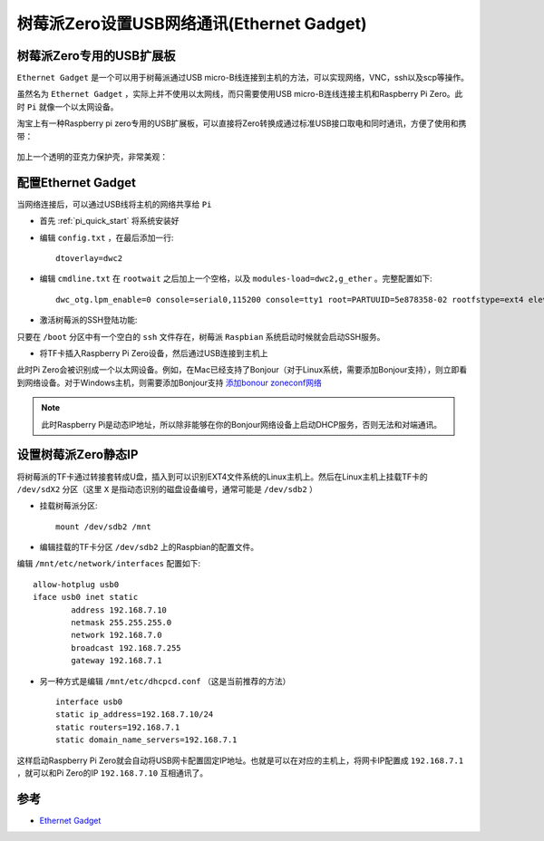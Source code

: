 .. _pi_zero_net_gadget:

==========================================
树莓派Zero设置USB网络通讯(Ethernet Gadget)
==========================================

树莓派Zero专用的USB扩展板
==========================

``Ethernet Gadget`` 是一个可以用于树莓派通过USB micro-B线连接到主机的方法，可以实现网络，VNC，ssh以及scp等操作。

虽然名为 ``Ethernet Gadget`` ，实际上并不使用以太网线，而只需要使用USB micro-B连线连接主机和Raspberry Pi Zero。此时 ``Pi`` 就像一个以太网设备。

淘宝上有一种Raspberry pi zero专用的USB扩展板，可以直接将Zero转换成通过标准USB接口取电和同时通讯，方便了使用和携带：

.. figure:: ../_static/kali_linux/zero_usb_1.jpg

加上一个透明的亚克力保护壳，非常美观：

.. figure:: ../_static/kali_linux/zero_usb_2.jpg

配置Ethernet Gadget
====================

当网络连接后，可以通过USB线将主机的网络共享给 ``Pi`` 

- 首先 :ref:`pi_quick_start` 将系统安装好

- 编辑 ``config.txt`` ，在最后添加一行::

   dtoverlay=dwc2

- 编辑 ``cmdline.txt`` 在 ``rootwait`` 之后加上一个空格，以及 ``modules-load=dwc2,g_ether`` 。完整配置如下::

   dwc_otg.lpm_enable=0 console=serial0,115200 console=tty1 root=PARTUUID=5e878358-02 rootfstype=ext4 elevator=deadline fsck.repair=yes rootwait modules-load=dwc2,g_ether

- 激活树莓派的SSH登陆功能:

只要在 ``/boot`` 分区中有一个空白的 ``ssh`` 文件存在，树莓派 ``Raspbian`` 系统启动时候就会启动SSH服务。

- 将TF卡插入Raspberry Pi Zero设备，然后通过USB连接到主机上

此时Pi Zero会被识别成一个以太网设备。例如，在Mac已经支持了Bonjour（对于Linux系统，需要添加Bonjour支持），则立即看到网络设备。对于Windows主机，则需要添加Bonjour支持 `添加bonour zoneconf网络 <https://learn.adafruit.com/bonjour-zeroconf-networking-for-windows-and-linux/>`_ 

.. note::

   此时Raspberry Pi是动态IP地址，所以除非能够在你的Bonjour网络设备上启动DHCP服务，否则无法和对端通讯。

设置树莓派Zero静态IP
========================

将树莓派的TF卡通过转接套转成U盘，插入到可以识别EXT4文件系统的Linux主机上。然后在Linux主机上挂载TF卡的 ``/dev/sdX2`` 分区（这里 ``X`` 是指动态识别的磁盘设备编号，通常可能是 ``/dev/sdb2`` ） 

- 挂载树莓派分区::

   mount /dev/sdb2 /mnt

- 编辑挂载的TF卡分区 ``/dev/sdb2`` 上的Raspbian的配置文件。

编辑 ``/mnt/etc/network/interfaces`` 配置如下::

   allow-hotplug usb0
   iface usb0 inet static
           address 192.168.7.10
           netmask 255.255.255.0
           network 192.168.7.0
           broadcast 192.168.7.255
           gateway 192.168.7.1

- 另一种方式是编辑 ``/mnt/etc/dhcpcd.conf`` （这是当前推荐的方法） ::

   interface usb0
   static ip_address=192.168.7.10/24
   static routers=192.168.7.1
   static domain_name_servers=192.168.7.1

这样启动Raspberry Pi Zero就会自动将USB网卡配置固定IP地址。也就是可以在对应的主机上，将网卡IP配置成 ``192.168.7.1`` ，就可以和Pi Zero的IP ``192.168.7.10`` 互相通讯了。

参考
=======

- `Ethernet Gadget <https://learn.adafruit.com/turning-your-raspberry-pi-zero-into-a-usb-gadget/ethernet-gadget>`_
